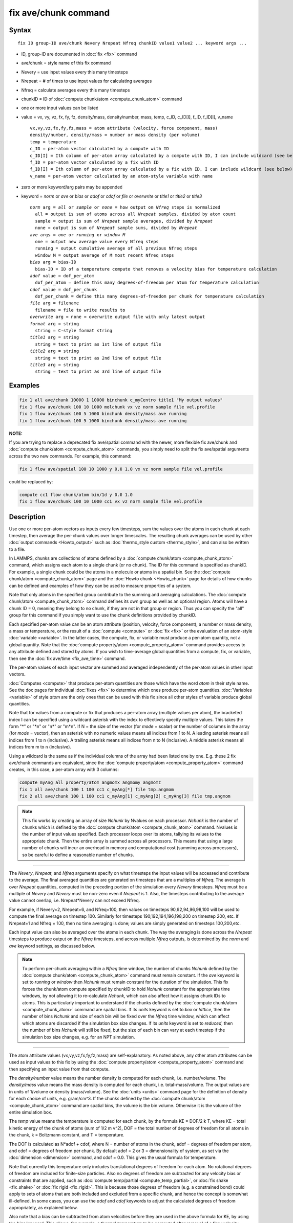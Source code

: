.. index:: fix ave/chunk

fix ave/chunk command
=====================

Syntax
""""""

.. parsed-literal::

   fix ID group-ID ave/chunk Nevery Nrepeat Nfreq chunkID value1 value2 ... keyword args ...

* ID, group-ID are documented in :doc:`fix <fix>` command
* ave/chunk = style name of this fix command
* Nevery = use input values every this many timesteps
* Nrepeat = # of times to use input values for calculating averages
* Nfreq = calculate averages every this many timesteps
* chunkID = ID of :doc:`compute chunk/atom <compute_chunk_atom>` command
* one or more input values can be listed
* value = vx, vy, vz, fx, fy, fz, density/mass, density/number, mass, temp, c_ID, c_ID[I], f_ID, f_ID[I], v_name

  .. parsed-literal::

       vx,vy,vz,fx,fy,fz,mass = atom attribute (velocity, force component, mass)
       density/number, density/mass = number or mass density (per volume)
       temp = temperature
       c_ID = per-atom vector calculated by a compute with ID
       c_ID[I] = Ith column of per-atom array calculated by a compute with ID, I can include wildcard (see below)
       f_ID = per-atom vector calculated by a fix with ID
       f_ID[I] = Ith column of per-atom array calculated by a fix with ID, I can include wildcard (see below)
       v_name = per-atom vector calculated by an atom-style variable with name

* zero or more keyword/arg pairs may be appended
* keyword = *norm* or *ave* or *bias* or *adof* or *cdof* or *file* or *overwrite* or *title1* or *title2* or *title3*

  .. parsed-literal::

       *norm* arg = *all* or *sample* or *none* = how output on *Nfreq* steps is normalized
         all = output is sum of atoms across all *Nrepeat* samples, divided by atom count
         sample = output is sum of *Nrepeat* sample averages, divided by *Nrepeat*
         none = output is sum of *Nrepeat* sample sums, divided by *Nrepeat*
       *ave* args = *one* or *running* or *window M*
         one = output new average value every Nfreq steps
         running = output cumulative average of all previous Nfreq steps
         window M = output average of M most recent Nfreq steps
       *bias* arg = bias-ID
         bias-ID = ID of a temperature compute that removes a velocity bias for temperature calculation
       *adof* value = dof_per_atom
         dof_per_atom = define this many degrees-of-freedom per atom for temperature calculation
       *cdof* value = dof_per_chunk
         dof_per_chunk = define this many degrees-of-freedom per chunk for temperature calculation
       *file* arg = filename
         filename = file to write results to
       *overwrite* arg = none = overwrite output file with only latest output
       *format* arg = string
         string = C-style format string
       *title1* arg = string
         string = text to print as 1st line of output file
       *title2* arg = string
         string = text to print as 2nd line of output file
       *title3* arg = string
         string = text to print as 3rd line of output file

Examples
""""""""

.. code-block:: LAMMPS

   fix 1 all ave/chunk 10000 1 10000 binchunk c_myCentro title1 "My output values"
   fix 1 flow ave/chunk 100 10 1000 molchunk vx vz norm sample file vel.profile
   fix 1 flow ave/chunk 100 5 1000 binchunk density/mass ave running
   fix 1 flow ave/chunk 100 5 1000 binchunk density/mass ave running

**NOTE:**

If you are trying to replace a deprecated fix ave/spatial command
with the newer, more flexible fix ave/chunk and :doc:`compute chunk/atom <compute_chunk_atom>` commands, you simply need to split
the fix ave/spatial arguments across the two new commands.  For
example, this command:

.. code-block:: LAMMPS

   fix 1 flow ave/spatial 100 10 1000 y 0.0 1.0 vx vz norm sample file vel.profile

could be replaced by:

.. code-block:: LAMMPS

   compute cc1 flow chunk/atom bin/1d y 0.0 1.0
   fix 1 flow ave/chunk 100 10 1000 cc1 vx vz norm sample file vel.profile

Description
"""""""""""

Use one or more per-atom vectors as inputs every few timesteps, sum
the values over the atoms in each chunk at each timestep, then average
the per-chunk values over longer timescales.  The resulting chunk
averages can be used by other :doc:`output commands <Howto_output>` such
as :doc:`thermo_style custom <thermo_style>`, and can also be written to
a file.

In LAMMPS, chunks are collections of atoms defined by a :doc:`compute
chunk/atom <compute_chunk_atom>` command, which assigns each atom to a
single chunk (or no chunk).  The ID for this command is specified as
chunkID.  For example, a single chunk could be the atoms in a molecule
or atoms in a spatial bin.  See the :doc:`compute chunk/atom
<compute_chunk_atom>` page and the :doc:`Howto chunk <Howto_chunk>`
page for details of how chunks can be defined and examples of how they
can be used to measure properties of a system.

Note that only atoms in the specified group contribute to the summing
and averaging calculations.  The :doc:`compute chunk/atom
<compute_chunk_atom>` command defines its own group as well as an
optional region.  Atoms will have a chunk ID = 0, meaning they belong
to no chunk, if they are not in that group or region.  Thus you can
specify the "all" group for this command if you simply want to use the
chunk definitions provided by chunkID.

Each specified per-atom value can be an atom attribute (position,
velocity, force component), a number or mass density, a mass or
temperature, or the result of a :doc:`compute <compute>` or :doc:`fix
<fix>` or the evaluation of an atom-style :doc:`variable <variable>`.
In the latter cases, the compute, fix, or variable must produce a
per-atom quantity, not a global quantity.  Note that the :doc:`compute
property/atom <compute_property_atom>` command provides access to any
attribute defined and stored by atoms.  If you wish to time-average
global quantities from a compute, fix, or variable, then see the
:doc:`fix ave/time <fix_ave_time>` command.

The per-atom values of each input vector are summed and averaged
independently of the per-atom values in other input vectors.

:doc:`Computes <compute>` that produce per-atom quantities are those
which have the word *atom* in their style name.  See the doc pages for
individual :doc:`fixes <fix>` to determine which ones produce per-atom
quantities.  :doc:`Variables <variable>` of style *atom* are the only
ones that can be used with this fix since all other styles of variable
produce global quantities.

Note that for values from a compute or fix that produces a per-atom
array (multiple values per atom), the bracketed index I can be
specified using a wildcard asterisk with the index to effectively
specify multiple values.  This takes the form "\*" or "\*n" or "n\*"
or "m\*n".  If N = the size of the vector (for *mode* = scalar) or the
number of columns in the array (for *mode* = vector), then an asterisk
with no numeric values means all indices from 1 to N.  A leading
asterisk means all indices from 1 to n (inclusive).  A trailing
asterisk means all indices from n to N (inclusive).  A middle asterisk
means all indices from m to n (inclusive).

Using a wildcard is the same as if the individual columns of the array
had been listed one by one.  E.g. these 2 fix ave/chunk commands are
equivalent, since the :doc:`compute property/atom
<compute_property_atom>` command creates, in this case, a per-atom
array with 3 columns:

.. code-block:: LAMMPS

   compute myAng all property/atom angmomx angmomy angmomz
   fix 1 all ave/chunk 100 1 100 cc1 c_myAng[*] file tmp.angmom
   fix 2 all ave/chunk 100 1 100 cc1 c_myAng[1] c_myAng[2] c_myAng[3] file tmp.angmom

.. note::

   This fix works by creating an array of size *Nchunk* by Nvalues
   on each processor.  *Nchunk* is the number of chunks which is defined
   by the :doc:`compute chunk/atom <compute_chunk_atom>` command.
   Nvalues is the number of input values specified.  Each processor loops
   over its atoms, tallying its values to the appropriate chunk.  Then
   the entire array is summed across all processors.  This means that
   using a large number of chunks will incur an overhead in memory and
   computational cost (summing across processors), so be careful to
   define a reasonable number of chunks.

----------

The *Nevery*, *Nrepeat*, and *Nfreq* arguments specify on what
timesteps the input values will be accessed and contribute to the
average.  The final averaged quantities are generated on timesteps
that are a multiples of *Nfreq*\ .  The average is over *Nrepeat*
quantities, computed in the preceding portion of the simulation every
*Nevery* timesteps.  *Nfreq* must be a multiple of *Nevery* and
*Nevery* must be non-zero even if *Nrepeat* is 1.  Also, the timesteps
contributing to the average value cannot overlap, i.e. Nrepeat\*Nevery
can not exceed Nfreq.

For example, if Nevery=2, Nrepeat=6, and Nfreq=100, then values on
timesteps 90,92,94,96,98,100 will be used to compute the final average
on timestep 100.  Similarly for timesteps 190,192,194,196,198,200 on
timestep 200, etc.  If Nrepeat=1 and Nfreq = 100, then no time
averaging is done; values are simply generated on timesteps
100,200,etc.

Each input value can also be averaged over the atoms in each chunk.
The way the averaging is done across the *Nrepeat* timesteps to
produce output on the *Nfreq* timesteps, and across multiple *Nfreq*
outputs, is determined by the *norm* and *ave* keyword settings, as
discussed below.

.. note::

   To perform per-chunk averaging within a *Nfreq* time window, the
   number of chunks *Nchunk* defined by the :doc:`compute chunk/atom
   <compute_chunk_atom>` command must remain constant.  If the *ave*
   keyword is set to *running* or *window* then *Nchunk* must remain
   constant for the duration of the simulation.  This fix forces the
   chunk/atom compute specified by chunkID to hold *Nchunk* constant
   for the appropriate time windows, by not allowing it to
   re-calculate *Nchunk*, which can also affect how it assigns chunk
   IDs to atoms.  This is particularly important to understand if the
   chunks defined by the :doc:`compute chunk/atom
   <compute_chunk_atom>` command are spatial bins.  If its *units*
   keyword is set to *box* or *lattice*, then the number of bins
   *Nchunk* and size of each bin will be fixed over the *Nfreq* time
   window, which can affect which atoms are discarded if the
   simulation box size changes.  If its *units* keyword is set to
   *reduced*, then the number of bins *Nchunk* will still be fixed,
   but the size of each bin can vary at each timestep if the
   simulation box size changes, e.g. for an NPT simulation.

----------

The atom attribute values (vx,vy,vz,fx,fy,fz,mass) are
self-explanatory.  As noted above, any other atom attributes can be
used as input values to this fix by using the :doc:`compute
property/atom <compute_property_atom>` command and then specifying an
input value from that compute.

The *density/number* value means the number density is computed for
each chunk, i.e. number/volume.  The *density/mass* value means the
mass density is computed for each chunk, i.e. total-mass/volume.  The
output values are in units of 1/volume or density (mass/volume).  See
the :doc:`units <units>` command page for the definition of density
for each choice of units, e.g. gram/cm\^3.  If the chunks defined by
the :doc:`compute chunk/atom <compute_chunk_atom>` command are spatial
bins, the volume is the bin volume.  Otherwise it is the volume of the
entire simulation box.

The *temp* value means the temperature is computed for each chunk, by
the formula KE = DOF/2 k T, where KE = total kinetic energy of the
chunk of atoms (sum of 1/2 m v\^2), DOF = the total number of degrees
of freedom for all atoms in the chunk, k = Boltzmann constant, and T =
temperature.

The DOF is calculated as N\*adof + cdof, where N = number of atoms in
the chunk, adof = degrees of freedom per atom, and cdof = degrees of
freedom per chunk.  By default adof = 2 or 3 = dimensionality of
system, as set via the :doc:`dimension <dimension>` command, and cdof =
0.0.  This gives the usual formula for temperature.

Note that currently this temperature only includes translational
degrees of freedom for each atom.  No rotational degrees of freedom
are included for finite-size particles.  Also no degrees of freedom
are subtracted for any velocity bias or constraints that are applied,
such as :doc:`compute temp/partial <compute_temp_partial>`, or
:doc:`fix shake <fix_shake>` or :doc:`fix rigid <fix_rigid>`.  This is
because those degrees of freedom (e.g. a constrained bond) could apply
to sets of atoms that are both included and excluded from a specific
chunk, and hence the concept is somewhat ill-defined.  In some cases,
you can use the *adof* and *cdof* keywords to adjust the calculated
degrees of freedom appropriately, as explained below.

Also note that a bias can be subtracted from atom velocities before
they are used in the above formula for KE, by using the *bias*
keyword.  This allows, for example, a thermal temperature to be
computed after removal of a flow velocity profile.

Note that the per-chunk temperature calculated by this fix and the
:doc:`compute temp/chunk <compute_temp_chunk>` command can be
different.  The compute calculates the temperature for each chunk for
a single snapshot.  This fix can do that but can also time average
those values over many snapshots, or it can compute a temperature as
if the atoms in the chunk on different timesteps were collected
together as one set of atoms to calculate their temperature.  The
compute allows the center-of-mass velocity of each chunk to be
subtracted before calculating the temperature; this fix does not.

If a value begins with "c\_", a compute ID must follow which has been
previously defined in the input script.  If no bracketed integer is
appended, the per-atom vector calculated by the compute is used.  If a
bracketed integer is appended, the Ith column of the per-atom array
calculated by the compute is used.  Users can also write code for
their own compute styles and :doc:`add them to LAMMPS <Modify>`.  See
the discussion above for how I can be specified with a wildcard
asterisk to effectively specify multiple values.

If a value begins with "f\_", a fix ID must follow which has been
previously defined in the input script.  If no bracketed integer is
appended, the per-atom vector calculated by the fix is used.  If a
bracketed integer is appended, the Ith column of the per-atom array
calculated by the fix is used.  Note that some fixes only produce
their values on certain timesteps, which must be compatible with
*Nevery*, else an error results.  Users can also write code for their
own fix styles and :doc:`add them to LAMMPS <Modify>`.  See the
discussion above for how I can be specified with a wildcard asterisk
to effectively specify multiple values.

If a value begins with "v\_", a variable name must follow which has
been previously defined in the input script.  Variables of style
*atom* can reference thermodynamic keywords and various per-atom
attributes, or invoke other computes, fixes, or variables when they
are evaluated, so this is a very general means of generating per-atom
quantities to average within chunks.

----------

Additional optional keywords also affect the operation of this fix
and its outputs.

The *norm* keyword affects how averaging is done for the per-chunk
values that are output every *Nfreq* timesteps.

It the *norm* setting is *all*, which is the default, a chunk value is
summed over all atoms in all *Nrepeat* samples, as is the count of
atoms in the chunk.  The averaged output value for the chunk on the
*Nfreq* timesteps is Total-sum / Total-count.  In other words it is an
average over atoms across the entire *Nfreq* timescale.  For the
*density/number* and *density/mass* values, the volume (bin volume or
system volume) used in the final normalization will be the volume at
the final *Nfreq* timestep. For the *temp* values, degrees of freedom
and kinetic energy are summed separately across the entire *Nfreq*
timescale, and the output value is calculated by dividing those two
sums.

If the *norm* setting is *sample*, the chunk value is summed over
atoms for each sample, as is the count, and an "average sample value"
is computed for each sample, i.e. Sample-sum / Sample-count.  The
output value for the chunk on the *Nfreq* timesteps is the average of
the *Nrepeat* "average sample values", i.e. the sum of *Nrepeat*
"average sample values" divided by *Nrepeat*\ .  In other words it is an
average of an average.  For the *density/number* and *density/mass*
values, the volume (bin volume or system volume) used in the
per-sample normalization will be the current volume at each sampling
step.

If the *norm* setting is *none*, a similar computation as for the
*sample* setting is done, except the individual "average sample
values" are "summed sample values".  A summed sample value is simply
the chunk value summed over atoms in the sample, without dividing by
the number of atoms in the sample.  The output value for the chunk on
the *Nfreq* timesteps is the average of the *Nrepeat* "summed sample
values", i.e. the sum of *Nrepeat* "summed sample values" divided by
*Nrepeat*\ .  For the *density/number* and *density/mass* values, the
volume (bin volume or system volume) used in the per-sample sum
normalization will be the current volume at each sampling step.

The *ave* keyword determines how the per-chunk values produced every
*Nfreq* steps are averaged with values produced on previous steps that
were multiples of *Nfreq*, before they are accessed by another output
command or written to a file.

If the *ave* setting is *one*, which is the default, then the chunk
values produced on timesteps that are multiples of *Nfreq* are
independent of each other; they are output as-is without further
averaging.

If the *ave* setting is *running*, then the chunk values produced on
timesteps that are multiples of *Nfreq* are summed and averaged in a
cumulative sense before being output.  Each output chunk value is thus
the average of the chunk value produced on that timestep with all
preceding values for the same chunk.  This running average begins when
the fix is defined; it can only be restarted by deleting the fix via
the :doc:`unfix <unfix>` command, or re-defining the fix by
re-specifying it.

If the *ave* setting is *window*, then the chunk values produced on
timesteps that are multiples of *Nfreq* are summed and averaged within
a moving "window" of time, so that the last M values for the same
chunk are used to produce the output.  E.g. if M = 3 and Nfreq = 1000,
then the output on step 10000 will be the average of the individual
chunk values on steps 8000,9000,10000.  Outputs on early steps will
average over less than M values if they are not available.

The *bias* keyword specifies the ID of a temperature compute that
removes a "bias" velocity from each atom, specified as *bias-ID*\ .  It
is only used when the *temp* value is calculated, to compute the
thermal temperature of each chunk after the translational kinetic
energy components have been altered in a prescribed way, e.g.  to
remove a flow velocity profile.  See the doc pages for individual
computes that calculate a temperature to see which ones implement a
bias.

The *adof* and *cdof* keywords define the values used in the degree of
freedom (DOF) formula described above for temperature calculation
for each chunk.  They are only used when the *temp* value is
calculated.  They can be used to calculate a more appropriate
temperature for some kinds of chunks.  Here are 3 examples:

If spatially binned chunks contain some number of water molecules and
:doc:`fix shake <fix_shake>` is used to make each molecule rigid, then
you could calculate a temperature with 6 degrees of freedom (DOF) (3
translational, 3 rotational) per molecule by setting *adof* to 2.0.

If :doc:`compute temp/partial <compute_temp_partial>` is used with the
*bias* keyword to only allow the x component of velocity to contribute
to the temperature, then *adof* = 1.0 would be appropriate.

If each chunk consists of a large molecule, with some number of its
bonds constrained by :doc:`fix shake <fix_shake>` or the entire molecule
by :doc:`fix rigid/small <fix_rigid>`, *adof* = 0.0 and *cdof* could be
set to the remaining degrees of freedom for the entire molecule
(entire chunk in this case), e.g. 6 for 3d, or 3 for 2d, for a rigid
molecule.

The *file* keyword allows a filename to be specified.  Every *Nfreq*
timesteps, a section of chunk info will be written to a text file in
the following format.  A line with the timestep and number of chunks
is written.  Then one line per chunk is written, containing the chunk
ID (1-Nchunk), an optional original ID value, optional coordinate
values for chunks that represent spatial bins, the number of atoms in
the chunk, and one or more calculated values.  More explanation of the
optional values is given below.  The number of values in each line
corresponds to the number of values specified in the fix ave/chunk
command.  The number of atoms and the value(s) are summed or average
quantities, as explained above.

The *overwrite* keyword will continuously overwrite the output file
with the latest output, so that it only contains one timestep worth of
output.  This option can only be used with the *ave running* setting.

The *format* keyword sets the numeric format of each value when it is
printed to a file via the *file* keyword.  Note that all values are
floating point quantities.  The default format is %g.  You can specify
a higher precision if desired, e.g. %20.16g.

The *title1* and *title2* and *title3* keywords allow specification of
the strings that will be printed as the first 3 lines of the output
file, assuming the *file* keyword was used.  LAMMPS uses default
values for each of these, so they do not need to be specified.

By default, these header lines are as follows:

.. parsed-literal::

   # Chunk-averaged data for fix ID and group name
   # Timestep Number-of-chunks
   # Chunk (OrigID) (Coord1) (Coord2) (Coord3) Ncount value1 value2 ...

In the first line, ID and name are replaced with the fix-ID and group
name.  The second line describes the two values that are printed at
the first of each section of output.  In the third line the values are
replaced with the appropriate value names, e.g. fx or c_myCompute[2].

The words in parenthesis only appear with corresponding columns if the
chunk style specified for the :doc:`compute chunk/atom
<compute_chunk_atom>` command supports them.  The OrigID column is
only used if the *compress* keyword was set to *yes* for the
:doc:`compute chunk/atom <compute_chunk_atom>` command.  This means
that the original chunk IDs (e.g. molecule IDs) will have been
compressed to remove chunk IDs with no atoms assigned to them.  Thus a
compressed chunk ID of 3 may correspond to an original chunk ID or
molecule ID of
415.  The OrigID column will list 415 for the third chunk.

The CoordN columns only appear if a *binning* style was used in the
:doc:`compute chunk/atom <compute_chunk_atom>` command.  For *bin/1d*,
*bin/2d*, and *bin/3d* styles the column values are the center point
of the bin in the corresponding dimension.  Just Coord1 is used for
*bin/1d*, Coord2 is added for *bin/2d*, Coord3 is added for *bin/3d*\
.  For *bin/sphere*, just Coord1 is used, and it is the radial
coordinate.  For *bin/cylinder*, Coord1 and Coord2 are used.  Coord1
is the radial coordinate (away from the cylinder axis), and coord2 is
the coordinate along the cylinder axis.

Note that if the value of the *units* keyword used in the
:doc:`compute chunk/atom command <compute_chunk_atom>` is *box* or
*lattice*, the coordinate values will be in distance :doc:`units
<units>`.  If the value of the *units* keyword is *reduced*, the
coordinate values will be in unitless reduced units (0-1).  This is
not true for the Coord1 value of style *bin/sphere* or *bin/cylinder*
which both represent radial dimensions.  Those values are always in
distance :doc:`units <units>`.

----------

Restart, fix_modify, output, run start/stop, minimize info
"""""""""""""""""""""""""""""""""""""""""""""""""""""""""""

No information about this fix is written to :doc:`binary restart files
<restart>`.  None of the :doc:`fix_modify <fix_modify>` options are
relevant to this fix.

This fix computes a global array of values which can be accessed by
various :doc:`output commands <Howto_output>`.  The values can only be
accessed on timesteps that are multiples of *Nfreq* since that is when
averaging is performed.  The global array has # of rows = the number
of chunks *Nchunk* as calculated by the specified :doc:`compute
chunk/atom <compute_chunk_atom>` command.  The # of columns =
M+1+Nvalues, where M = 1 to 4, depending on whether the optional
columns for OrigID and CoordN are used, as explained above.  Following
the optional columns, the next column contains the count of atoms in
the chunk, and the remaining columns are the Nvalue quantities.  When
the array is accessed with a row I that exceeds the current number of
chunks, than a 0.0 is returned by the fix instead of an error, since
the number of chunks can vary as a simulation runs depending on how
that value is computed by the compute chunk/atom command.

The array values calculated by this fix are treated as "intensive",
since they are typically already normalized by the count of atoms in
each chunk.

No parameter of this fix can be used with the *start/stop* keywords of
the :doc:`run <run>` command.  This fix is not invoked during
:doc:`energy minimization <minimize>`.

Restrictions
""""""""""""
 none

Related commands
""""""""""""""""

:doc:`compute <compute>`, :doc:`fix ave/atom <fix_ave_atom>`, :doc:`fix ave/histo <fix_ave_histo>`, :doc:`fix ave/time <fix_ave_time>`,
:doc:`variable <variable>`, :doc:`fix ave/correlate <fix_ave_correlate>`

Default
"""""""

The option defaults are norm = all, ave = one, bias = none, no file output, and
title 1,2,3 = strings as described above.
